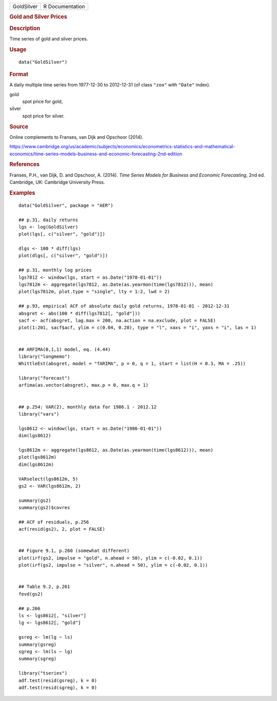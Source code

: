 .. container::

   .. container::

      ========== ===============
      GoldSilver R Documentation
      ========== ===============

      .. rubric:: Gold and Silver Prices
         :name: gold-and-silver-prices

      .. rubric:: Description
         :name: description

      Time series of gold and silver prices.

      .. rubric:: Usage
         :name: usage

      ::

         data("GoldSilver")

      .. rubric:: Format
         :name: format

      A daily multiple time series from 1977-12-30 to 2012-12-31 (of
      class ``"zoo"`` with ``"Date"`` index).

      gold
         spot price for gold,

      silver
         spot price for silver.

      .. rubric:: Source
         :name: source

      Online complements to Franses, van Dijk and Opschoor (2014).

      https://www.cambridge.org/us/academic/subjects/economics/econometrics-statistics-and-mathematical-economics/time-series-models-business-and-economic-forecasting-2nd-edition

      .. rubric:: References
         :name: references

      Franses, P.H., van Dijk, D. and Opschoor, A. (2014). *Time Series
      Models for Business and Economic Forecasting*, 2nd ed. Cambridge,
      UK: Cambridge University Press.

      .. rubric:: Examples
         :name: examples

      ::

         data("GoldSilver", package = "AER")

         ## p.31, daily returns
         lgs <- log(GoldSilver)
         plot(lgs[, c("silver", "gold")])

         dlgs <- 100 * diff(lgs) 
         plot(dlgs[, c("silver", "gold")])

         ## p.31, monthly log prices
         lgs7812 <- window(lgs, start = as.Date("1978-01-01"))
         lgs7812m <- aggregate(lgs7812, as.Date(as.yearmon(time(lgs7812))), mean)
         plot(lgs7812m, plot.type = "single", lty = 1:2, lwd = 2)

         ## p.93, empirical ACF of absolute daily gold returns, 1978-01-01 - 2012-12-31
         absgret <- abs(100 * diff(lgs7812[, "gold"]))
         sacf <- acf(absgret, lag.max = 200, na.action = na.exclude, plot = FALSE)
         plot(1:201, sacf$acf, ylim = c(0.04, 0.28), type = "l", xaxs = "i", yaxs = "i", las = 1)


         ## ARFIMA(0,1,1) model, eq. (4.44)
         library("longmemo")
         WhittleEst(absgret, model = "fARIMA", p = 0, q = 1, start = list(H = 0.3, MA = .25))

         library("forecast")
         arfima(as.vector(absgret), max.p = 0, max.q = 1)


         ## p.254: VAR(2), monthly data for 1986.1 - 2012.12
         library("vars")

         lgs8612 <- window(lgs, start = as.Date("1986-01-01"))
         dim(lgs8612)

         lgs8612m <- aggregate(lgs8612, as.Date(as.yearmon(time(lgs8612))), mean)
         plot(lgs8612m)
         dim(lgs8612m)

         VARselect(lgs8612m, 5)
         gs2 <- VAR(lgs8612m, 2)

         summary(gs2)
         summary(gs2)$covres

         ## ACF of residuals, p.256
         acf(resid(gs2), 2, plot = FALSE)


         ## Figure 9.1, p.260 (somewhat different)
         plot(irf(gs2, impulse = "gold", n.ahead = 50), ylim = c(-0.02, 0.1))
         plot(irf(gs2, impulse = "silver", n.ahead = 50), ylim = c(-0.02, 0.1))


         ## Table 9.2, p.261
         fevd(gs2)

         ## p.266
         ls <- lgs8612[, "silver"]
         lg <- lgs8612[, "gold"]

         gsreg <- lm(lg ~ ls)
         summary(gsreg)
         sgreg <- lm(ls ~ lg)
         summary(sgreg)

         library("tseries")
         adf.test(resid(gsreg), k = 0)
         adf.test(resid(sgreg), k = 0)
